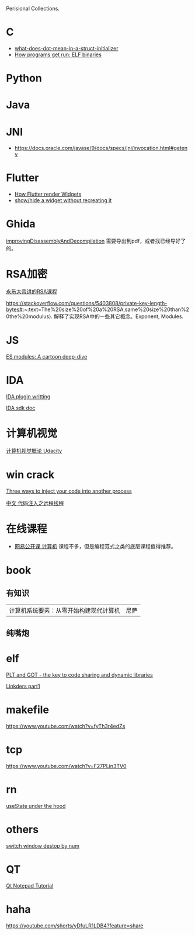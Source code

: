 Perisional Collections.

* C
- [[https://stackoverflow.com/questions/8047261/what-does-dot-mean-in-a-struct-initializer][what-does-dot-mean-in-a-struct-initializer]]
- [[https://lwn.net/Articles/631631/][How programs get run: ELF binaries]]

* Python
* Java
* JNI
- https://docs.oracle.com/javase/9/docs/specs/jni/invocation.html#getenv

* Flutter
- [[https://www.youtube.com/watch?v=996ZgFRENMs][How Flutter render Widgets]]
- [[https://stackoverflow.com/questions/51822842/show-hide-a-widget-without-recreating-it][show/hide a widget without recreating it]]

* Ghida
[[https://github.com/NationalSecurityAgency/ghidra/blob/master/GhidraDocs/GhidraClass/Advanced/improvingDisassemblyAndDecompilation.tex][improvingDisassemblyAndDecompilation]] 需要导出到pdf，或者找已经导好了的。

* RSA加密
[[https://www.youtube.com/watch?v=D_kMadCtKp8][永乐大帝讲的RSA课程]] 

https://stackoverflow.com/questions/5403808/private-key-length-bytes#:~:text=The%20size%20of%20a%20RSA,same%20size%20than%20the%20modulus). 解释了实现RSA中的一些其它概念。Exponent, Modules.

* JS
[[https://hacks.mozilla.org/2018/03/es-modules-a-cartoon-deep-dive/][ES modules: A cartoon deep-dive]]

* IDA
[[http://www.binarypool.com/idapluginwriting/][IDA plugin writting]]

[[http://www.openrce.org/reference_library/ida_sdk][IDA sdk doc]]

* 计算机视觉
[[https://cn.udacity.com/course/introduction-to-computer-vision--ud810][计算机视觉概论 Udacity]]

* win crack
[[https://www.codeproject.com/Articles/4610/Three-Ways-to-Inject-Your-Code-into-Another-Proces][Three ways to inject your code into another process]]

[[https://www.cnblogs.com/BoyXiao/archive/2011/08/11/2134367.html][中文 代码注入之远程线程]]

* 在线课程
- [[https://open.163.com/ocw/#computer][网易公开课 计算机]]
  课程不多，但是编程范式之类的底层课程值得推荐。
  
* book
** 有知识
| 计算机系统要素：从零开始构建现代计算机 | 尼萨 |
** 纯嘴炮
* elf
  [[https://www.technovelty.org/linux/plt-and-got-the-key-to-code-sharing-and-dynamic-libraries.html][PLT and GOT - the key to code sharing and dynamic libraries]]

  [[https://www.airs.com/blog/archives/38][Linkders part1]]

* makefile
https://www.youtube.com/watch?v=fyTh3r4edZs
* tcp
https://www.youtube.com/watch?v=F27PLin3TV0


* rn
[[https://www.newline.co/@CarlMungazi/a-journey-through-the-usestate-hook--a4983397][useState under the hood]]


* others
[[https://www.computerhope.com/tips/tip224.htm][switch window destop by num]]
* QT
[[https://doc.qt.io/qt-5/qtwidgets-tutorials-notepad-example.html][Qt Notepad Tutorial]]

* haha
https://youtube.com/shorts/yDfuLR1LDB4?feature=share
